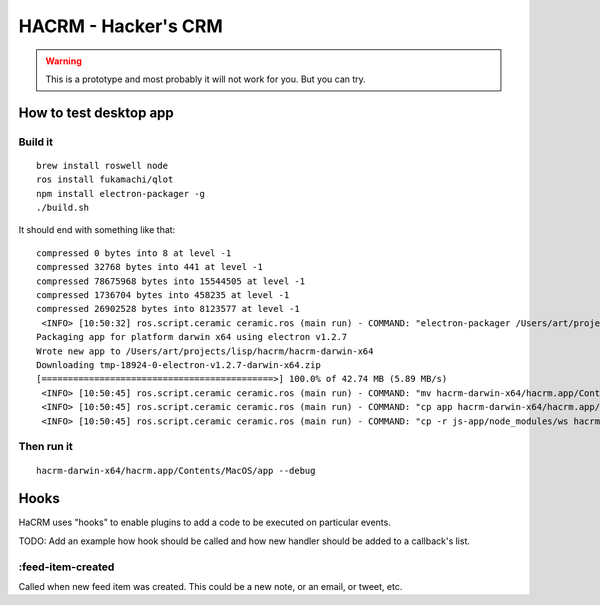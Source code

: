 ======================
 HACRM - Hacker's CRM
======================

.. image:: docs/hacrm-screenshot.png

.. warning:: This is a prototype and most probably it will not work
             for you. But you can try.

How to test desktop app
=======================

Build it
--------

::

  brew install roswell node
  ros install fukamachi/qlot
  npm install electron-packager -g
  ./build.sh

It should end with something like that::

  compressed 0 bytes into 8 at level -1
  compressed 32768 bytes into 441 at level -1
  compressed 78675968 bytes into 15544505 at level -1
  compressed 1736704 bytes into 458235 at level -1
  compressed 26902528 bytes into 8123577 at level -1
   <INFO> [10:50:32] ros.script.ceramic ceramic.ros (main run) - COMMAND: "electron-packager /Users/art/projects/lisp/hacrm/js-app/ --overwrite --platform darwin --electron-version 1.2.7 --executable-name app --icon icon.icns hacrm"
  Packaging app for platform darwin x64 using electron v1.2.7
  Wrote new app to /Users/art/projects/lisp/hacrm/hacrm-darwin-x64
  Downloading tmp-18924-0-electron-v1.2.7-darwin-x64.zip
  [============================================>] 100.0% of 42.74 MB (5.89 MB/s)
   <INFO> [10:50:45] ros.script.ceramic ceramic.ros (main run) - COMMAND: "mv hacrm-darwin-x64/hacrm.app/Contents/MacOS/app hacrm-darwin-x64/hacrm.app/Contents/MacOS/Electron"
   <INFO> [10:50:45] ros.script.ceramic ceramic.ros (main run) - COMMAND: "cp app hacrm-darwin-x64/hacrm.app/Contents/MacOS/"
   <INFO> [10:50:45] ros.script.ceramic ceramic.ros (main run) - COMMAND: "cp -r js-app/node_modules/ws hacrm-darwin-x64/hacrm.app/Contents/Resources/app/node_modules/"

Then run it
-----------

::

  hacrm-darwin-x64/hacrm.app/Contents/MacOS/app --debug


Hooks
=====

HaCRM uses "hooks" to enable plugins to add a code to be executed
on particular events.

TODO: Add an example how hook should be called and how new handler
should be added to a callback's list.

:feed-item-created
------------------

Called when new feed item was created. This could be a new note, or
an email, or tweet, etc.
